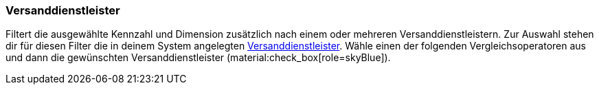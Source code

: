 === Versanddienstleister

Filtert die ausgewählte Kennzahl und Dimension zusätzlich nach einem oder mehreren Versanddienstleistern.
Zur Auswahl stehen dir für diesen Filter die in deinem System angelegten xref:fulfillment:fulfillment.adoc[Versanddienstleister].
Wähle einen der folgenden Vergleichsoperatoren aus und dann die gewünschten Versanddienstleister (material:check_box[role=skyBlue]).
